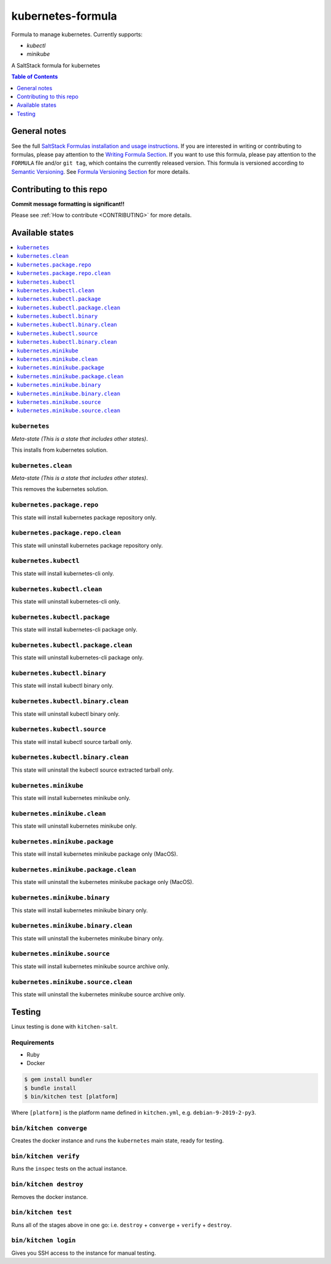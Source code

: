 .. _readme:

kubernetes-formula
====================

Formula to manage kubernetes. Currently supports:

* `kubectl`
* `minikube`


|img_travis| |img_sr|

.. |img_travis| image:: https://travis-ci.com/saltstack-formulas/kubernetes-formula.svg?branch=master
   :alt: Travis CI Build Status
   :scale: 100%
   :target: https://travis-ci.com/saltstack-formulas/kubernetes-formula
.. |img_sr| image:: https://img.shields.io/badge/%20%20%F0%9F%93%A6%F0%9F%9A%80-semantic--release-e10079.svg
   :alt: Semantic Release
   :scale: 100%
   :target: https://github.com/semantic-release/semantic-release

A SaltStack formula for kubernetes

.. contents:: **Table of Contents**
   :depth: 1

General notes
-------------

See the full `SaltStack Formulas installation and usage instructions
<https://docs.saltstack.com/en/latest/topics/development/conventions/formulas.html>`_.  If you are interested in writing or contributing to formulas, please pay attention to the `Writing Formula Section
<https://docs.saltstack.com/en/latest/topics/development/conventions/formulas.html#writing-formulas>`_. If you want to use this formula, please pay attention to the ``FORMULA`` file and/or ``git tag``, which contains the currently released version. This formula is versioned according to `Semantic Versioning <http://semver.org/>`_.  See `Formula Versioning Section <https://docs.saltstack.com/en/latest/topics/development/conventions/formulas.html#versioning>`_ for more details.

Contributing to this repo
-------------------------

**Commit message formatting is significant!!**

Please see :ref:`How to contribute <CONTRIBUTING>` for more details.

Available states
----------------

.. contents::
   :local:

``kubernetes``
^^^^^^^^^^^^

*Meta-state (This is a state that includes other states)*.

This installs from kubernetes solution.

``kubernetes.clean``
^^^^^^^^^^^^^^^^^^^^

*Meta-state (This is a state that includes other states)*.

This removes the kubernetes solution.

``kubernetes.package.repo``
^^^^^^^^^^^^^^^^^^^^^^^^^^^

This state will install kubernetes package repository only.

``kubernetes.package.repo.clean``
^^^^^^^^^^^^^^^^^^^^^^^^^^^^^^^^^

This state will uninstall kubernetes package repository only.

``kubernetes.kubectl``
^^^^^^^^^^^^^^^^^^^^^^

This state will install kubernetes-cli only.

``kubernetes.kubectl.clean``
^^^^^^^^^^^^^^^^^^^^^^^^^^^^

This state will uninstall kubernetes-cli only.

``kubernetes.kubectl.package``
^^^^^^^^^^^^^^^^^^^^^^^^^^^^^^

This state will install kubernetes-cli package only.

``kubernetes.kubectl.package.clean``
^^^^^^^^^^^^^^^^^^^^^^^^^^^^^^^^^^^^

This state will uninstall kubernetes-cli package only.

``kubernetes.kubectl.binary``
^^^^^^^^^^^^^^^^^^^^^^^^^^^^^

This state will install kubectl binary only.

``kubernetes.kubectl.binary.clean``
^^^^^^^^^^^^^^^^^^^^^^^^^^^^^^^^^^^

This state will uninstall kubectl binary only.

``kubernetes.kubectl.source``
^^^^^^^^^^^^^^^^^^^^^^^^^^^^^

This state will install kubectl source tarball only.

``kubernetes.kubectl.binary.clean``
^^^^^^^^^^^^^^^^^^^^^^^^^^^^^^^^^^^

This state will uninstall the kubectl source extracted tarball only.

``kubernetes.minikube``
^^^^^^^^^^^^^^^^^^^^^^^

This state will install kubernetes minikube only.

``kubernetes.minikube.clean``
^^^^^^^^^^^^^^^^^^^^^^^^^^^^^

This state will uninstall kubernetes minikube only.

``kubernetes.minikube.package``
^^^^^^^^^^^^^^^^^^^^^^^^^^^^^^^

This state will install kubernetes minikube package only (MacOS).

``kubernetes.minikube.package.clean``
^^^^^^^^^^^^^^^^^^^^^^^^^^^^^^^^^^^^^

This state will uninstall the kubernetes minikube package only (MacOS).

``kubernetes.minikube.binary``
^^^^^^^^^^^^^^^^^^^^^^^^^^^^^^

This state will install kubernetes minikube binary only.

``kubernetes.minikube.binary.clean``
^^^^^^^^^^^^^^^^^^^^^^^^^^^^^^^^^^^^

This state will uninstall the kubernetes minikube binary only.

``kubernetes.minikube.source``
^^^^^^^^^^^^^^^^^^^^^^^^^^^^^^

This state will install kubernetes minikube source archive only.

``kubernetes.minikube.source.clean``
^^^^^^^^^^^^^^^^^^^^^^^^^^^^^^^^^^^^

This state will uninstall the kubernetes minikube source archive only.


Testing
-------

Linux testing is done with ``kitchen-salt``.

Requirements
^^^^^^^^^^^^

* Ruby
* Docker

.. code-block:: bash

   $ gem install bundler
   $ bundle install
   $ bin/kitchen test [platform]

Where ``[platform]`` is the platform name defined in ``kitchen.yml``,
e.g. ``debian-9-2019-2-py3``.

``bin/kitchen converge``
^^^^^^^^^^^^^^^^^^^^^^^^

Creates the docker instance and runs the ``kubernetes`` main state, ready for testing.

``bin/kitchen verify``
^^^^^^^^^^^^^^^^^^^^^^

Runs the ``inspec`` tests on the actual instance.

``bin/kitchen destroy``
^^^^^^^^^^^^^^^^^^^^^^^

Removes the docker instance.

``bin/kitchen test``
^^^^^^^^^^^^^^^^^^^^

Runs all of the stages above in one go: i.e. ``destroy`` + ``converge`` + ``verify`` + ``destroy``.

``bin/kitchen login``
^^^^^^^^^^^^^^^^^^^^^

Gives you SSH access to the instance for manual testing.

